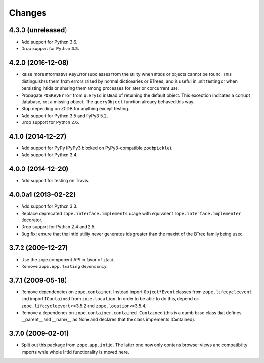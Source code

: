 Changes
=======

4.3.0 (unreleased)
------------------

- Add support for Python 3.6.

- Drop support for Python 3.3.


4.2.0 (2016-12-08)
------------------

- Raise more informative KeyError subclasses from the utility when intids
  or objects cannot be found. This distinguishes them from errors
  raised by normal dictionaries or BTrees, and is useful in unit
  testing or when persisting intids or sharing them among processes
  for later or concurrent use.

- Propagate ``POSKeyError`` from ``queryId`` instead of returning the
  default object. This exception indicates a corrupt database, not a
  missing object. The ``queryObject`` function already behaved this way.

- Stop depending on ZODB for anything except testing.

- Add support for Python 3.5 and PyPy3 5.2.

- Drop support for Python 2.6.

4.1.0 (2014-12-27)
------------------

- Add support for PyPy (PyPy3 blocked on PyPy3-compatible ``zodbpickle``).

- Add support for Python 3.4.


4.0.0 (2014-12-20)
------------------

- Add support for testing on Travis.


4.0.0a1 (2013-02-22)
--------------------

- Add support for Python 3.3.

- Replace deprecated ``zope.interface.implements`` usage with equivalent
  ``zope.interface.implementer`` decorator.

- Drop support for Python 2.4 and 2.5.

- Bug fix: ensure that the IntId utility never generates ids greater
  than the maxint of the BTree family being used.

3.7.2 (2009-12-27)
------------------

- Use the zope.component API in favor of ztapi.

- Remove ``zope.app.testing`` dependency.

3.7.1 (2009-05-18)
------------------

- Remove dependencies on ``zope.container``.  Instead import
  ``Object*Event`` classes from ``zope.lifecycleevent`` and import
  ``IContained`` from ``zope.location``.  In order to be able to do
  this, depend on ``zope.lifecycleevent``>=3.5.2 and
  ``zope.location``>=3.5.4.

- Remove a dependency on ``zope.container.contained.Contained``
  (this is a dumb base class that defines __parent__ and __name__
  as None and declares that the class implements IContained).

3.7.0 (2009-02-01)
------------------

- Split out this package from ``zope.app.intid``. The latter one
  now only contains browser views and compatibility imports while
  whole IntId functionality is moved here.
